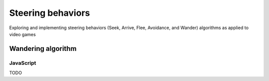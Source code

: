==================
Steering behaviors
==================
Exploring and implementing steering behaviors (Seek, Arrive, Flee, Avoidance, and Wander) algorithms as applied to video games

Wandering algorithm
===================
JavaScript
----------
TODO
